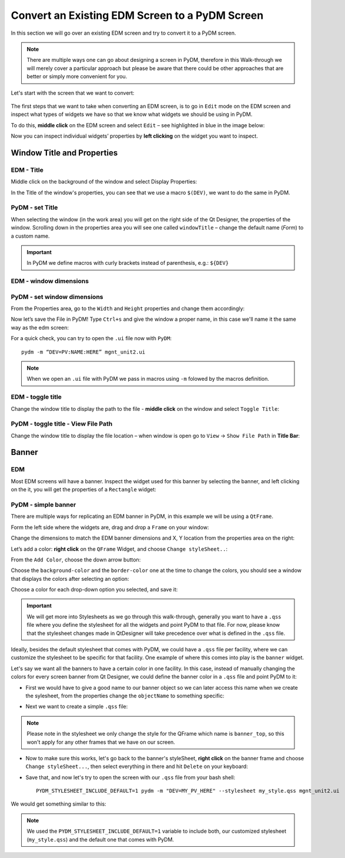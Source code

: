 ************************************************
Convert an Existing EDM Screen to a PyDM Screen
************************************************

In this section we will go over an existing EDM screen and try to convert it to a PyDM screen.

.. note::

	There are multiple ways one can go about designing a screen in PyDM, therefore in this Walk-through we will merely cover a particular approach but please be aware that there could be other approaches that are better or simply more convenient for you.
	
Let's start with the screen that we want to convert:

.. figure:: /_static/example-walk-through/edm/screen.PNG
   :scale: 100 %
   :align: center
   

The first steps that we want to take when converting an EDM screen, is to go in ``Edit`` mode on the EDM screen and inspect what types of widgets we have so that we know what widgets we should be using in PyDM.

To do this, **middle click** on the EDM screen and select ``Edit`` – see highlighted in blue in the image below:

.. image:: /_static/example-walk-through/edm/edm_edit_mode.png

Now you can inspect individual widgets’ properties by **left clicking** on the widget you want to inspect.


Window Title and Properties
###########################
EDM - Title
***************
Middle click on the background of the window and select Display Properties:

.. image::  /_static/example-walk-through/edm/edm_display_properties.png
   :scale: 100 %
   :align: center

In the Title of the window's properties, you can see that we use a macro ``$(DEV)``, we want to do the same in PyDM.

PyDM - set Title
****************
When selecting the window (in the work area) you will get on the right side of the Qt Designer, the properties of the window. 
Scrolling down in the properties area you will see one called ``windowTitle`` – change the default name (`Form`) to a custom name.

.. image::  /_static/example-walk-through/pydm/pydm_window_properties.png
   :scale: 80 %
   :align: center


.. important::

	In PyDM we define macros with curly brackets instead of parenthesis, e.g.: ``${DEV}``
	
EDM - window dimensions
***********************

.. image::  /_static/example-walk-through/edm/edm_window_dimensions.png
   :scale: 100 %
   :align: center


PyDM - set window dimensions
****************************
From the Properties area, go to the ``Width`` and ``Height`` properties and change them accordingly:

.. image::  /_static/example-walk-through/pydm/pydm_window_dimensions.png
   :scale: 100 %
   :align: center
   
 
Now let’s save the File in PyDM!
Type ``Ctrl+s`` and give the window a proper name, in this case we'll name it the same way as the edm screen:

.. image::  /_static/example-walk-through/pydm/save.png
   :scale: 100 %
   :align: center
   
For a quick check, you can try to open the ``.ui`` file now with ``PyDM``::
	
	pydm -m “DEV=PV:NAME:HERE” mgnt_unit2.ui
	
.. note::

	When we open an ``.ui`` file with PyDM we pass in macros using ``-m`` folowed by the macros definition.
	
EDM - toggle title
******************
Change the window title to display the path to the file - **middle click** on the window and select ``Toggle Title``:

.. image::  /_static/example-walk-through/edm/edm_toggle_title.png
   :scale: 100 %
   :align: center

PyDM - toggle title - View File Path
************************************
Change the window title to display the file location – when window is open go to ``View`` -> ``Show File Path`` in **Title Bar**:

.. image::  /_static/example-walk-through/pydm/pydm_view_file_path.png
   :scale: 100 %
   :align: center


Banner
###########################
EDM
****

Most EDM screens will have a banner. Inspect the widget used for this banner by selecting the banner, and left clicking on the it, you will get the properties of a ``Rectangle`` widget:

.. image::  /_static/example-walk-through/edm/banner_rectangle.png
   :scale: 100 %
   :align: center


PyDM - simple banner
********************
There are multiple ways for replicating an EDM banner in PyDM, in this example we will be using a ``QtFrame``. 

Form the left side where the widgets are, drag and drop a ``Frame`` on your window:

.. image::  /_static/example-walk-through/pydm/banner_frame.png
   :scale: 100 %
   :align: center

Change the dimensions to match the EDM banner dimensions and X, Y location from the properties area on the right:

.. image::  /_static/example-walk-through/pydm/pydm_banner_dimensions.png
   :scale: 100 %
   :align: center
   
Let’s add a color: **right click** on the ``QFrame`` Widget, and choose ``Change styleSheet..``:

.. image::  /_static/example-walk-through/pydm/banner_change_stylesheet.png
   :scale: 100 %
   :align: center
   
From the ``Add Color``, choose the down arrow button:

.. image::  /_static/example-walk-through/pydm/banner_color.png
   :scale: 100 %
   :align: center
   
Choose the ``background-color`` and the ``border-color`` one at the time to change the colors, you should see a window that displays the colors after selecting an option:

.. image::  /_static/example-walk-through/pydm/colors.png
   :scale: 100 %
   :align: center
   
Choose a color for each drop-down option you selected, and save it:

.. image::  /_static/example-walk-through/pydm/save_banner_colors.png
   :scale: 100 %
   :align: center
   
   
.. important::

	We will get more into Stylesheets as we go through this walk-through, generally you want to have a ``.qss`` file where you define the stylesheet for all the widgets and point PyDM to that file. For now, please know that the stylesheet changes made in QtDesigner will take precedence over what is defined in the ``.qss`` file.
	
Ideally, besides the default stylesheet that comes with PyDM, we could have a ``.qss`` file per facility, where we can customize the stylesheet to be specific for that facility.
One example of where this comes into play is the ``banner`` widget.

Let's say we want all the banners to have a certain color in one facility. In this case, instead of manually changing the colors for every screen banner from Qt Designer, we could define the banner color in a ``.qss`` file and point PyDM to it:

* First we would have to give a good name to our banner object so we can later access this name when we create the sylesheet, from the properties change the ``objectName`` to something specific:

.. image::  /_static/example-walk-through/pydm/banner_top.PNG
   :scale: 100 %
   :align: center


* Next we want to create a simple ``.qss`` file:


.. image::  /_static/example-walk-through/pydm/my_stylesheet_banner.PNG
   :scale: 100 %
   :align: center
   
.. note::

	Please note in the stylesheet we only change the style for the QFrame which name is ``banner_top``, so this won't apply for any other frames that we have on our screen.

* Now to make sure this works, let's go back to the banner's styleSheet, **right click** on the banner frame and choose ``Change styleSheet...``, then select everything in there and hit ``Delete`` on your keyboard:

.. image::  /_static/example-walk-through/pydm/delete_stylesheet.PNG
   :scale: 100 %
   :align: center

* Save that, and now let's try to open the screen with our ``.qss`` file from your bash shell::

	PYDM_STYLESHEET_INCLUDE_DEFAULT=1 pydm -m "DEV=MY_PV_HERE" --stylesheet my_style.qss mgnt_unit2.ui 

We would get something similar to this:

.. image::  /_static/example-walk-through/pydm/colored_banner.PNG
   :scale: 100 %
   :align: center

.. note::

	We used the ``PYDM_STYLESHEET_INCLUDE_DEFAULT=1`` variable to include both, our customized stylesheet (``my_style.qss``) and the default one that comes with PyDM.


